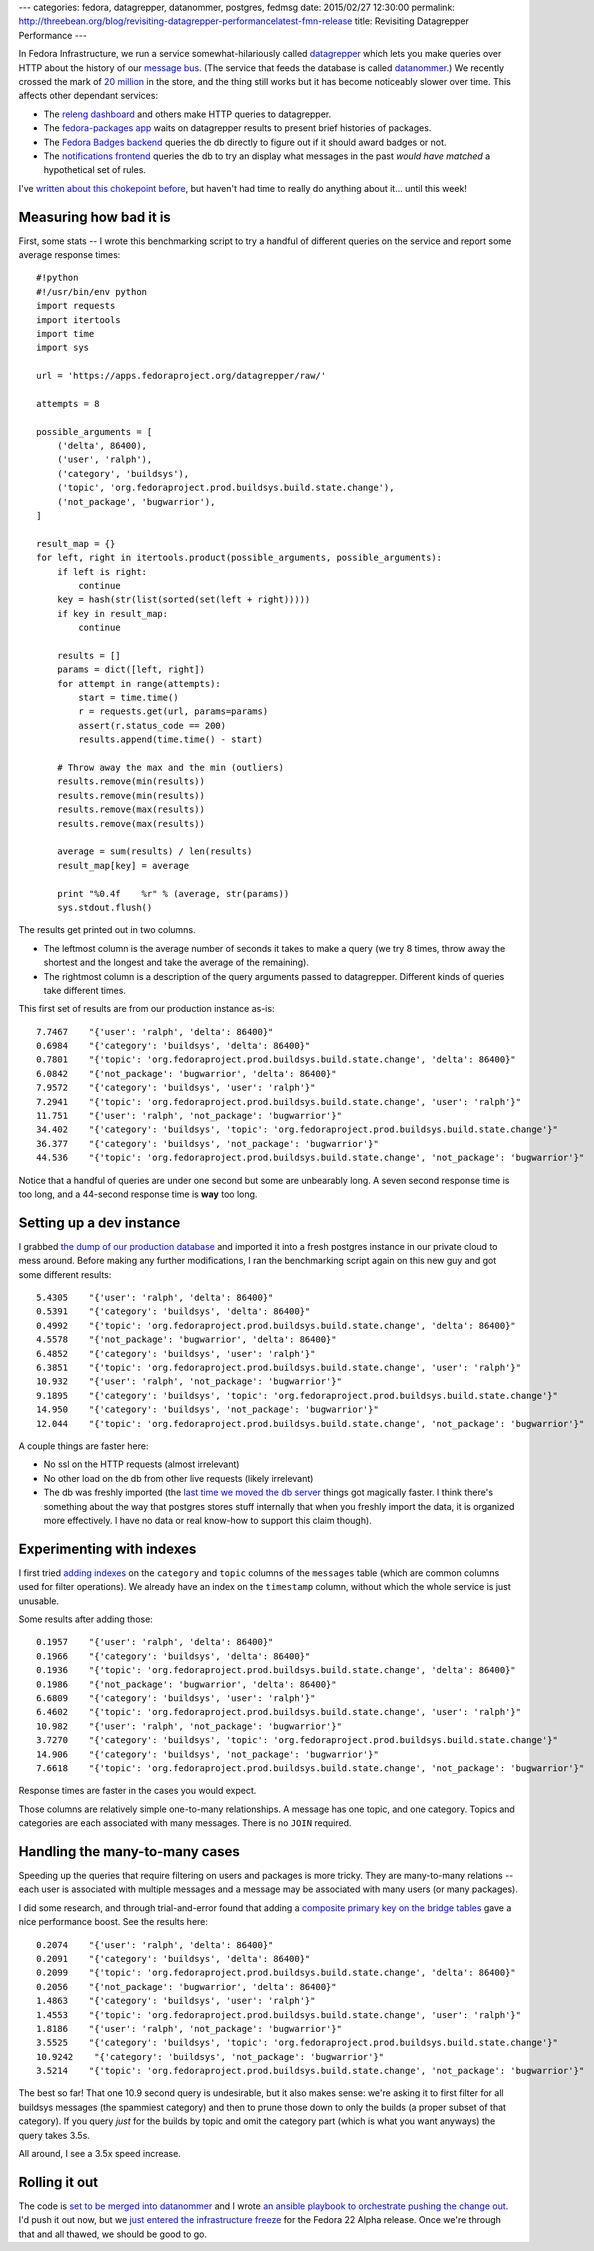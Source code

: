 ---
categories: fedora, datagrepper, datanommer, postgres, fedmsg
date: 2015/02/27 12:30:00
permalink: http://threebean.org/blog/revisiting-datagrepper-performancelatest-fmn-release
title: Revisiting Datagrepper Performance
---

In Fedora Infrastructure, we run a service somewhat-hilariously called
`datagrepper <https://apps.fedoraproject.org/datagrepper/raw>`_ which lets you
make queries over HTTP about the history of our `message bus
<http://fedmsg.com>`_.  (The service that feeds the database is called
`datanommer <https://github.com/fedora-infra/datanommer>`_.) We recently
crossed the mark of `20 million <https://apps.fedoraproject.org/datagrepper>`_
in the store, and the thing still works but it has become noticeably slower
over time.  This affects other dependant services:

- The `releng dashboard <https://apps.fedoraproject.org/releng-dash>`_ and
  others make HTTP queries to datagrepper.
- The `fedora-packages app <https://apps.fedoraproject.org/packages>`_ waits on
  datagrepper results to present brief histories of packages.
- The `Fedora Badges backend <https://badges.fedoraproject.org>`_ queries the
  db directly to figure out if it should award badges or not.
- The `notifications frontend <https://apps.fedoraproject.org/notifications>`_
  queries the db to try an display what messages in the past *would have
  matched* a hypothetical set of rules.

I've `written about this chokepoint before
<http://threebean.org/blog/datanommer-database-migrated/>`_, but haven't had
time to really do anything about it... until this week!

Measuring how bad it is
-----------------------

First, some stats -- I wrote this benchmarking script to try a handful of
different queries on the service and report some average response times::

    #!python
    #!/usr/bin/env python
    import requests
    import itertools
    import time
    import sys

    url = 'https://apps.fedoraproject.org/datagrepper/raw/'

    attempts = 8

    possible_arguments = [
        ('delta', 86400),
        ('user', 'ralph'),
        ('category', 'buildsys'),
        ('topic', 'org.fedoraproject.prod.buildsys.build.state.change'),
        ('not_package', 'bugwarrior'),
    ]

    result_map = {}
    for left, right in itertools.product(possible_arguments, possible_arguments):
        if left is right:
            continue
        key = hash(str(list(sorted(set(left + right)))))
        if key in result_map:
            continue

        results = []
        params = dict([left, right])
        for attempt in range(attempts):
            start = time.time()
            r = requests.get(url, params=params)
            assert(r.status_code == 200)
            results.append(time.time() - start)

        # Throw away the max and the min (outliers)
        results.remove(min(results))
        results.remove(min(results))
        results.remove(max(results))
        results.remove(max(results))

        average = sum(results) / len(results)
        result_map[key] = average

        print "%0.4f    %r" % (average, str(params))
        sys.stdout.flush()

The results get printed out in two columns.

- The leftmost column is the average number of seconds it takes to make a
  query (we try 8 times, throw away the shortest and the longest and take the
  average of the remaining).
- The rightmost column is a description of the query arguments passed to
  datagrepper.  Different kinds of queries take different times.

This first set of results are from our production instance as-is::

    7.7467    "{'user': 'ralph', 'delta': 86400}"
    0.6984    "{'category': 'buildsys', 'delta': 86400}"
    0.7801    "{'topic': 'org.fedoraproject.prod.buildsys.build.state.change', 'delta': 86400}"
    6.0842    "{'not_package': 'bugwarrior', 'delta': 86400}"
    7.9572    "{'category': 'buildsys', 'user': 'ralph'}"
    7.2941    "{'topic': 'org.fedoraproject.prod.buildsys.build.state.change', 'user': 'ralph'}"
    11.751    "{'user': 'ralph', 'not_package': 'bugwarrior'}"
    34.402    "{'category': 'buildsys', 'topic': 'org.fedoraproject.prod.buildsys.build.state.change'}"
    36.377    "{'category': 'buildsys', 'not_package': 'bugwarrior'}"
    44.536    "{'topic': 'org.fedoraproject.prod.buildsys.build.state.change', 'not_package': 'bugwarrior'}"

Notice that a handful of queries are under one second but some are unbearably
long.  A seven second response time is too long, and a 44-second response time
is **way** too long.

Setting up a dev instance
-------------------------

I grabbed `the dump of our production database
<https://infrastructure.fedoraproject.org/infra/db-dumps/>`_ and imported it
into a fresh postgres instance in our private cloud to mess around.
Before making any further modifications, I ran the benchmarking script again
on this new guy and got some different results::

    5.4305    "{'user': 'ralph', 'delta': 86400}"
    0.5391    "{'category': 'buildsys', 'delta': 86400}"
    0.4992    "{'topic': 'org.fedoraproject.prod.buildsys.build.state.change', 'delta': 86400}"
    4.5578    "{'not_package': 'bugwarrior', 'delta': 86400}"
    6.4852    "{'category': 'buildsys', 'user': 'ralph'}"
    6.3851    "{'topic': 'org.fedoraproject.prod.buildsys.build.state.change', 'user': 'ralph'}"
    10.932    "{'user': 'ralph', 'not_package': 'bugwarrior'}"
    9.1895    "{'category': 'buildsys', 'topic': 'org.fedoraproject.prod.buildsys.build.state.change'}"
    14.950    "{'category': 'buildsys', 'not_package': 'bugwarrior'}"
    12.044    "{'topic': 'org.fedoraproject.prod.buildsys.build.state.change', 'not_package': 'bugwarrior'}"

A couple things are faster here:

- No ssl on the HTTP requests (almost irrelevant)
- No other load on the db from other live requests (likely irrelevant)
- The db was freshly imported (the `last time we moved the db server
  <http://threebean.org/blog/datanommer-database-migrated/>`_ things got
  magically faster.  I think there's something about the way that postgres
  stores stuff internally that when you freshly import the data, it is
  organized more effectively.  I have no data or real know-how to support this
  claim though).

Experimenting with indexes
--------------------------

I first tried `adding indexes
<https://github.com/fedora-infra/datanommer/blob/feature/indices/datanommer.models/alembic/versions/5a167589eb8e_add_category_index.py>`_
on the ``category`` and ``topic`` columns of the ``messages`` table (which are
common columns used for filter operations).  We already have an index on the
``timestamp`` column, without which the whole service is just unusable.

Some results after adding those::

    0.1957    "{'user': 'ralph', 'delta': 86400}"
    0.1966    "{'category': 'buildsys', 'delta': 86400}"
    0.1936    "{'topic': 'org.fedoraproject.prod.buildsys.build.state.change', 'delta': 86400}"
    0.1986    "{'not_package': 'bugwarrior', 'delta': 86400}"
    6.6809    "{'category': 'buildsys', 'user': 'ralph'}"
    6.4602    "{'topic': 'org.fedoraproject.prod.buildsys.build.state.change', 'user': 'ralph'}"
    10.982    "{'user': 'ralph', 'not_package': 'bugwarrior'}"
    3.7270    "{'category': 'buildsys', 'topic': 'org.fedoraproject.prod.buildsys.build.state.change'}"
    14.906    "{'category': 'buildsys', 'not_package': 'bugwarrior'}"
    7.6618    "{'topic': 'org.fedoraproject.prod.buildsys.build.state.change', 'not_package': 'bugwarrior'}"

Response times are faster in the cases you would expect.

Those columns are relatively simple one-to-many relationships.  A message has
one topic, and one category.  Topics and categories are each associated with
many messages.  There is no ``JOIN`` required.

Handling the many-to-many cases
-------------------------------

Speeding up the queries that require filtering on users and packages is more
tricky.  They are many-to-many relations -- each user is associated with
multiple messages and a message may be associated with many users (or many
packages).

I did some research, and through trial-and-error found that adding a `composite
primary key on the bridge tables
<https://github.com/fedora-infra/datanommer/blob/feature/indices/datanommer.models/alembic/versions/19bb834d6f9_add_users_composite_pkey.py>`_
gave a nice performance boost.  See the results here::

    0.2074    "{'user': 'ralph', 'delta': 86400}"
    0.2091    "{'category': 'buildsys', 'delta': 86400}"
    0.2099    "{'topic': 'org.fedoraproject.prod.buildsys.build.state.change', 'delta': 86400}"
    0.2056    "{'not_package': 'bugwarrior', 'delta': 86400}"
    1.4863    "{'category': 'buildsys', 'user': 'ralph'}"
    1.4553    "{'topic': 'org.fedoraproject.prod.buildsys.build.state.change', 'user': 'ralph'}"
    1.8186    "{'user': 'ralph', 'not_package': 'bugwarrior'}"
    3.5525    "{'category': 'buildsys', 'topic': 'org.fedoraproject.prod.buildsys.build.state.change'}"
    10.9242    "{'category': 'buildsys', 'not_package': 'bugwarrior'}"
    3.5214    "{'topic': 'org.fedoraproject.prod.buildsys.build.state.change', 'not_package': 'bugwarrior'}"

The best so far!  That one 10.9 second query is undesirable, but it also
makes sense:  we're asking it to first filter for all buildsys messages (the
spammiest category) and then to prune those down to only the builds (a proper
subset of that category).  If you query *just* for the builds by topic and omit
the category part (which is what you want anyways) the query takes 3.5s.

All around, I see a 3.5x speed increase.

Rolling it out
--------------

The code is `set to be merged into datanommer
<https://github.com/fedora-infra/datanommer/pull/76>`_ and I wrote `an ansible
playbook to orchestrate pushing the change out
<https://infrastructure.fedoraproject.org/cgit/ansible.git/tree/playbooks/manual/upgrade/datanommer.yml>`_.
I'd push it out now, but we `just entered the infrastructure freeze
<https://lists.fedoraproject.org/pipermail/infrastructure/2015-February/015548.html>`_
for the Fedora 22 Alpha release.  Once we're through that and all thawed, we
should be good to go.

